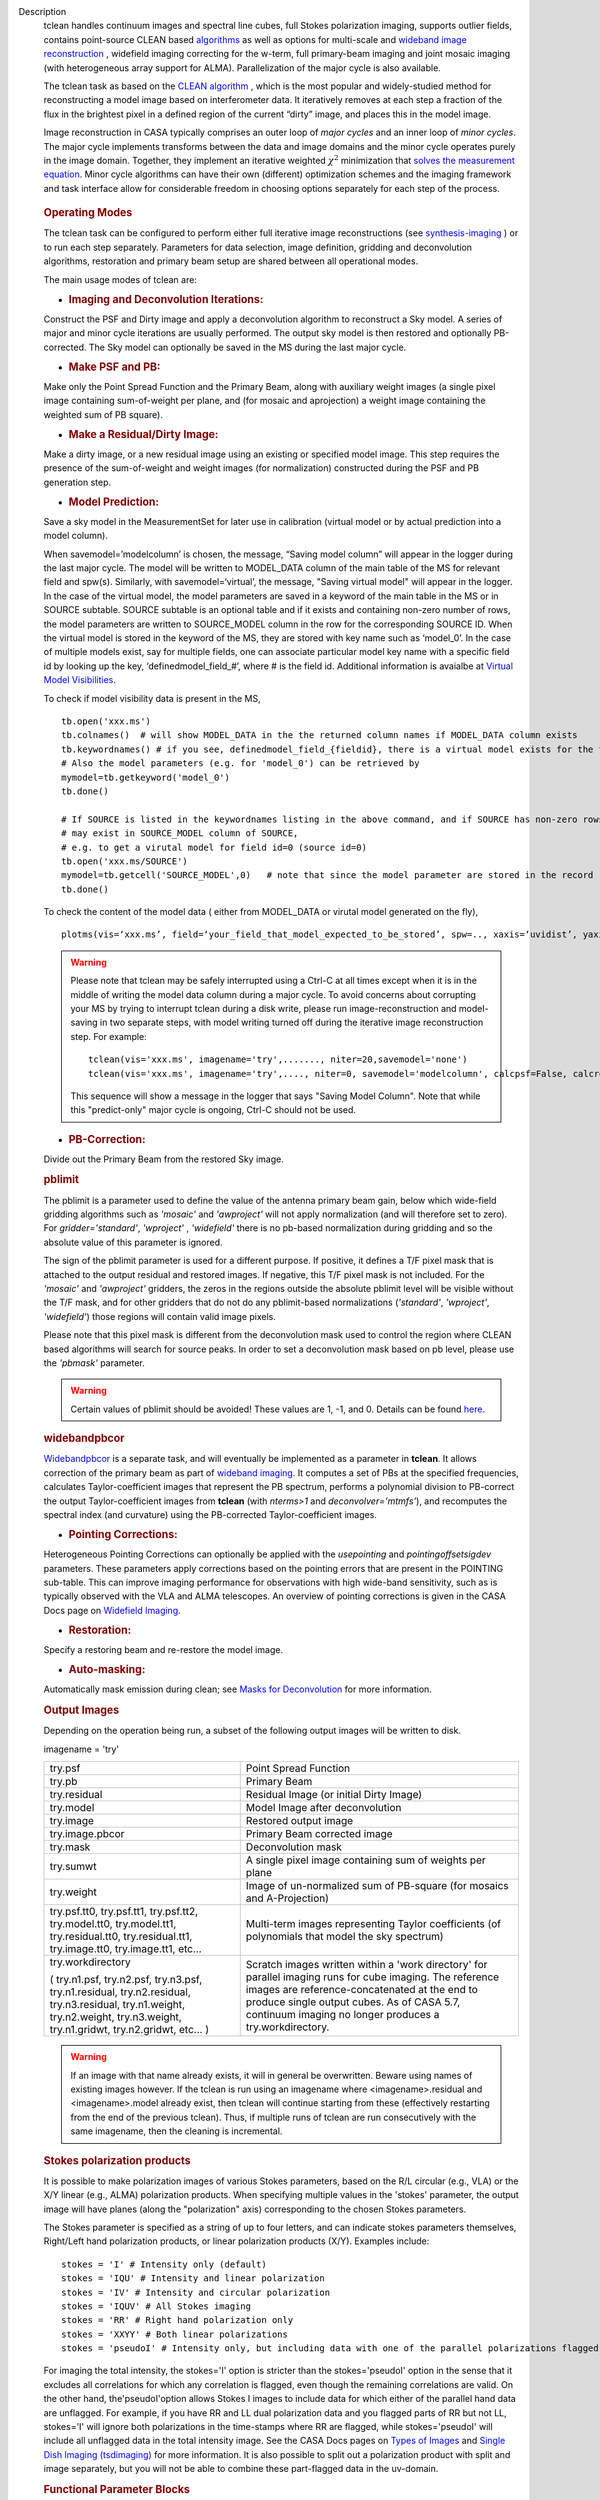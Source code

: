 

.. _Description:

Description
   tclean handles continuum images and spectral line cubes, full
   Stokes polarization imaging, supports outlier fields, contains
   point-source CLEAN
   based `algorithms <../../notebooks/synthesis_imaging.ipynb#Deconvolution-Algorithms>`__ as
   well as options for multi-scale and `wideband image
   reconstruction <../../notebooks/synthesis_imaging.ipynb#Wide-Band-Imaging>`__ ,
   widefield imaging correcting for the w-term, full primary-beam
   imaging and joint mosaic imaging (with heterogeneous array support
   for ALMA). Parallelization of the major cycle is also available.
   
   The tclean task as based on the `CLEAN
   algorithm <https://www.cv.nrao.edu/~abridle/deconvol/node7.html>`__ ,
   which is the most popular and widely-studied method for
   reconstructing a model image based on interferometer data. It
   iteratively removes at each step a fraction of the flux in the
   brightest pixel in a defined region of the current “dirty” image,
   and places this in the model image.
   
   Image reconstruction in CASA typically comprises an outer loop of
   *major cycles* and an inner loop of *minor cycles*. The major
   cycle implements transforms between the data and image domains and
   the minor cycle operates purely in the image domain. Together,
   they implement an iterative weighted :math:`\chi^2` minimization
   that `solves the measurement
   equation <../../notebooks/synthesis_imaging.ipynb#Introduction>`__.
   Minor cycle algorithms can have their own (different) optimization
   schemes and the imaging framework and task interface allow for
   considerable freedom in choosing options separately for each step
   of the process.
   
   .. figure:: _apimedia/26ad14d4f63ff633dbd5d9e92d40a5059ab46a67.png


   .. rubric:: Operating Modes

   The tclean task can be configured to perform either full iterative
   image reconstructions
   (see `synthesis-imaging <../../notebooks/synthesis_imaging.ipynb>`__ )
   or to run each step separately. Parameters for data selection,
   image definition, gridding and deconvolution algorithms,
   restoration and primary beam setup are shared between all
   operational modes.
   
   The main usage modes of tclean are:
   
   -  .. rubric:: Imaging and Deconvolution Iterations:
   
   Construct the PSF and Dirty image and apply a deconvolution
   algorithm to reconstruct a Sky model. A series of major and minor
   cycle iterations are usually performed. The output sky model is
   then restored and optionally PB-corrected. The Sky model can
   optionally be saved in the MS during the last major cycle.
   
   -  .. rubric:: Make PSF and PB:
   
   Make only the Point Spread Function and the Primary Beam, along
   with auxiliary weight images (a single pixel image containing
   sum-of-weight per plane, and (for mosaic and aprojection) a weight
   image containing the weighted sum of PB square).
   
   -  .. rubric:: Make a Residual/Dirty Image:
   
   Make a dirty image, or a new residual image using an existing or
   specified model image. This step requires the presence of the
   sum-of-weight and weight images (for normalization) constructed
   during the PSF and PB generation step.
   
   -  .. rubric:: Model Prediction:
   
   Save a sky model in the MeasurementSet for later use in
   calibration (virtual model or by actual prediction into a model
   column).
   
   When savemodel=’modelcolumn’ is chosen, the message, “Saving model column” will appear in the logger
   during the last major cycle. The model will be written to MODEL_DATA column of the main table of the MS
   for relevant field and spw(s). Similarly, with savemodel=‘virtual’, the message, "Saving virtual model" will appear in the logger.
   In the case of the virtual model, the model parameters are saved in a keyword of the main table in the MS or in SOURCE subtable.
   SOURCE subtable is an optional table and if it exists and containing non-zero number of rows, the model parameters are written to SOURCE_MODEL 
   column in the row for the corresponding SOURCE ID.
   When the virtual model is stored in the keyword of the MS, they are stored with key name such as ‘model_0’. 
   In the case of multiple models exist, say for multiple fields, one can associate particular model key name with a specific field id 
   by looking up the key, ‘definedmodel_field_#’, where # is the field id. 
   Additional information is avaialbe at `Virtual Model Visibilities <../../notebooks/synthesis_calibration.ipynb#Virtual-Model-Visibilities>`__.
   
   To check if model visibility data is present in the MS, ::
          
          tb.open('xxx.ms')
          tb.colnames()  # will show MODEL_DATA in the the returned column names if MODEL_DATA column exists
          tb.keywordnames() # if you see, definedmodel_field_{fieldid}, there is a virtual model exists for the field 
          # Also the model parameters (e.g. for 'model_0') can be retrieved by
          mymodel=tb.getkeyword('model_0')
          tb.done()
         
          # If SOURCE is listed in the keywordnames listing in the above command, and if SOURCE has non-zero rows, virtual model(s) 
          # may exist in SOURCE_MODEL column of SOURCE, 
          # e.g. to get a virutal model for field id=0 (source id=0)
          tb.open('xxx.ms/SOURCE')
          mymodel=tb.getcell('SOURCE_MODEL',0)   # note that since the model parameter are stored in the record (Python dictionaruy)tb.getcol cannot be used)
          tb.done()
          
   To check the content of the model data ( either from MODEL_DATA or virutal model generated on the fly), ::
   
          plotms(vis=‘xxx.ms’, field=‘your_field_that_model_expected_to_be_stored’, spw=.., xaxis=‘uvidist’, yaxis=‘amp’,ydatacolumn=‘model’)
          
 

   
   .. warning:: Please note that tclean may be safely interrupted using a Ctrl-C at all times except when it is in the middle of writing the model data column during a major cycle. To avoid concerns about corrupting your MS by trying to interrupt tclean during a disk write, please run image-reconstruction and model-saving in two separate steps, with model writing turned off during the iterative image reconstruction step. 
      For example: ::
      
          tclean(vis='xxx.ms', imagename='try',......., niter=20,savemodel='none')
          tclean(vis='xxx.ms', imagename='try',...., niter=0, savemodel='modelcolumn', calcpsf=False, calcres=False, restoration=False)
      
      This sequence will show a message in the logger that says "Saving Model Column". Note that while this "predict-only" major cycle is ongoing, Ctrl-C should not be used. 

   
   -  .. rubric:: PB-Correction:
   
   Divide out the Primary Beam from the restored Sky image.
   
   .. rubric:: pblimit
   
   The pblimit is a parameter used to define the value of the
   antenna primary beam gain, below which wide-field gridding
   algorithms such as *'mosaic'* and *'awproject'* will not apply
   normalization (and will therefore set to zero).  For
   *gridder='standard'*, *'wproject'* , *'widefield'* there is no pb-based 
   normalization during gridding and so the absolute value of 
   this parameter is ignored.

   The sign of the pblimit parameter is used for a different
   purpose. If positive, it defines a T/F pixel mask that is
   attached to the output residual and restored images.  If
   negative, this T/F pixel mask is not included. For the *'mosaic'* and 
   *'awproject'* gridders, the zeros in the regions outside the 
   absolute pblimit level will be visible without the T/F mask, and 
   for other gridders that do not do any pblimit-based normalizations
   (*'standard'*, *'wproject'*, *'widefield'*) those regions will 
   contain valid image pixels.
   
   Please note that this pixel mask is different from the deconvolution 
   mask used to control the region where CLEAN based algorithms will search
   for source peaks.  In order to set a deconvolution mask based on pb
   level, please use the *'pbmask'* parameter.
   
   .. warning:: Certain values of pblimit should be avoided!
      These values are 1, -1, and 0. Details can be found
      `here <../../notebooks/synthesis_imaging.ipynb#Imaging-Algorithms>`__.
   
   .. rubric:: widebandpbcor
   
   `Widebandpbcor <../../api/casatasks.rst>`__
   is a separate task, and will eventually be implemented as a
   parameter in **tclean**. It allows correction of the primary beam
   as part of `wideband
   imaging <../../notebooks/synthesis_imaging.ipynb#Wide-Band-Imaging>`__.
   It computes a set of PBs at the specified frequencies, calculates
   Taylor-coefficient images that represent the PB spectrum, performs
   a polynomial division to PB-correct the output Taylor-coefficient
   images from **tclean** (with *nterms>1* and
   *deconvolver='mtmfs'*), and recomputes the spectral index (and
   curvature) using the PB-corrected Taylor-coefficient images.
   
   -  .. rubric:: Pointing Corrections:
   
   Heterogeneous Pointing Corrections can optionally be applied with
   the *usepointing* and *pointingoffsetsigdev* parameters. These
   parameters apply corrections based on the pointing errors that are
   present in the POINTING sub-table. This can improve imaging
   performance for observations with high wide-band sensitivity, such
   as is typically observed with the VLA and ALMA telescopes. An
   overview of pointing corrections is given in the CASA Docs page on
   `Widefield
   Imaging <../../notebooks/synthesis_imaging.ipynb#Wide-Field-Imaging>`__.
   
   -  .. rubric:: Restoration:
   
   Specify a restoring beam and re-restore the model image.
   
   -  .. rubric:: Auto-masking:
   
   Automatically mask emission during clean; see `Masks for
   Deconvolution <../../notebooks/synthesis_imaging.ipynb#Masks-for-Deconvolution>`__
   for more information.

   
   .. rubric:: Output Images
   
   Depending on the operation being run, a subset of the following
   output images will be written to disk.
   
   imagename = 'try'
   
   +-----------------------------------+-----------------------------------+
   | try.psf                           | Point Spread Function             |
   +-----------------------------------+-----------------------------------+
   | try.pb                            | Primary Beam                      |
   +-----------------------------------+-----------------------------------+
   | try.residual                      | Residual Image (or initial Dirty  |
   |                                   | Image)                            |
   +-----------------------------------+-----------------------------------+
   | try.model                         | Model Image after deconvolution   |
   +-----------------------------------+-----------------------------------+
   | try.image                         | Restored output image             |
   +-----------------------------------+-----------------------------------+
   | try.image.pbcor                   | Primary Beam corrected image      |
   +-----------------------------------+-----------------------------------+
   | try.mask                          | Deconvolution mask                |
   +-----------------------------------+-----------------------------------+
   | try.sumwt                         | A single pixel image containing   |
   |                                   | sum of weights per plane          |
   +-----------------------------------+-----------------------------------+
   | try.weight                        | Image of un-normalized sum of     |
   |                                   | PB-square (for mosaics and        |
   |                                   | A-Projection)                     |
   +-----------------------------------+-----------------------------------+
   | try.psf.tt0, try.psf.tt1,         | Multi-term images representing    |
   | try.psf.tt2, try.model.tt0,       | Taylor coefficients (of           |
   | try.model.tt1, try.residual.tt0,  | polynomials that model the sky    |
   | try.residual.tt1, try.image.tt0,  | spectrum)                         |
   | try.image.tt1, etc...             |                                   |
   +-----------------------------------+-----------------------------------+
   | try.workdirectory                 | Scratch images written within a   |
   |                                   | 'work directory' for parallel     |
   | ( try.n1.psf, try.n2.psf,         | imaging runs for cube imaging.    |
   | try.n3.psf, try.n1.residual,      | The reference images are          |
   | try.n2.residual, try.n3.residual, | reference-concatenated at the end |
   | try.n1.weight, try.n2.weight,     | to produce single output cubes.   |
   | try.n3.weight, try.n1.gridwt,     | As of CASA 5.7, continuum imaging |
   | try.n2.gridwt, etc... )           | no longer produces a              |
   |                                   | try.workdirectory.                |
   |                                   |                                   |
   |                                   |                                   |
   +-----------------------------------+-----------------------------------+

   
   .. warning:: If an image with that name already exists, it will in
      general be overwritten. Beware using names of existing images
      however. If the tclean is run using an imagename where
      <imagename>.residual and <imagename>.model already exist, then
      tclean will continue starting from these (effectively
      restarting from the end of the previous tclean). Thus, if
      multiple runs of tclean are run consecutively with the same
      imagename, then the cleaning is incremental.
   
   .. rubric:: Stokes polarization products
   
   It is possible to make polarization images of various Stokes
   parameters, based on the R/L circular (e.g., VLA) or the X/Y
   linear (e.g., ALMA) polarization products. When specifying
   multiple values in the 'stokes' parameter, the output image will
   have planes (along the "polarization" axis) corresponding to the
   chosen Stokes parameters.
   
   The Stokes parameter is specified as a string of up to four
   letters, and can indicate stokes parameters themselves, Right/Left
   hand polarization products, or linear polarization products (X/Y).
   Examples include:
   
   ::
   
      stokes = 'I' # Intensity only (default)
      stokes = 'IQU' # Intensity and linear polarization
      stokes = 'IV' # Intensity and circular polarization
      stokes = 'IQUV' # All Stokes imaging
      stokes = 'RR' # Right hand polarization only
      stokes = 'XXYY' # Both linear polarizations
      stokes = 'pseudoI' # Intensity only, but including data with one of the parallel polarizations flagged
   
   For imaging the total intensity, the stokes='I' option is stricter
   than the stokes='pseudoI' option in the sense that it excludes all
   correlations for which any correlation is flagged, even though the
   remaining correlations are valid. On the other hand,
   the'pseudoI'option allows Stokes I images to include data for
   which either of the parallel hand data are unflagged. For example,
   if you have RR and LL dual polarization data and you flagged parts
   of RR but not LL, stokes='I' will ignore both polarizations in the
   time-stamps where RR are flagged, while stokes='pseudoI' will
   include all unflagged data in the total intensity image. See the
   CASA Docs pages on `Types of
   Images <../../notebooks/synthesis_imaging.ipynb#Types-of-images>`__ and `Single
   Dish Imaging
   (tsdimaging) <../../api/casatasks.rst>`__ for
   more information. It is also possible to split out a polarization
   product with split and image separately, but you will not be able
   to combine these part-flagged data in the uv-domain. 

   
   .. rubric:: Functional Parameter Blocks
   
   The **tclean** parameters are arranged in the functional blocks
   described below. More details on the individual parameters and
   sub-parameters can be found under the Parameters tab at the top of
   this page.
   
   As a general rule, sub-parameters will appear (and be used) only
   when a parent parameter has a specific value. This means that for
   a given set of choices (e.g. deconvolution or gridding algorithm)
   only parameters that are relevant to that choice will be visible
   to the user when " inp() " is invoked. It is advised that this
   task interface be used even when constructing tclean scripts that
   call the task as a python call " tclean(....) " to understand
   which parameters are relevant to the run and which are not.

   
   .. rubric:: Data Selection (selectdata)
   
   Selection parameters allow the definition of a subset of the
   supplied MS (or list of MSs) on which the imaging is to operate.
   Details can be found on the `CASA Docs pages of Visibility
   Selection <../../notebooks/visibility_data_selection.ipynb>`__.

   
   .. rubric:: Image Definition (specmode)
   
   The image coordinate system(s) and shape(s) can be set up to form
   single images (from a single field or from multiple fields forming
   a mosaic),or multiple fields. The different modes for imaging
   include:
   
   -  'mfs': multi-frequency synthesis, i.e., continuum imaging with
      only one output image channel.
   -  'cube': Spectral line imaging with one or more channels. The
      fixed spectral frame, LSRK, will be used for automatic internal
      software Doppler tracking so that a spectral line observed over
      an extended time range will line up appropriately.
   -  'cubedata': Spectral line imaging with one or more channels
      There is no internal software Doppler tracking so a spectral
      line observed over an extended time range may be smeared out in
      frequency.
   -  'cubesource': Spectral line imaging while tracking moving
      source (near field or solar system `ephemeris
      objects <../../notebooks/ephemeris_data.ipynb>`__ ).
      The velocity of the source is accounted and the frequency
      reported is in the source frame.
   
   Combined use of the parameters 'specmode' and 'gridder' (see
   below) allows to specify smaller outlier fields, facetted images,
   single plane wideband images (with 1 or more Taylor terms to model
   spectra), 3D spectral cubes with multiple channels, 3D images with
   multiple Stokes planes, 4D images with frequency channels and
   Stokes planes. Various combinations of all these options are also
   supported.
   
   The  `CASA Docs pages on Image
   Types <../../notebooks/synthesis_imaging.ipynb#Types-of-images>`__  provide
   more details.

   
   .. rubric:: Gridding Options (gridder)
   
   Options for convolutional resampling include standard gridding
   using a prolate spheroidal function, the use of FTs of Fresnel
   kernels for W-Projection, the use of baseline aperture
   illumination functions for A-Projection and Mosaicing. These
   include:
   
   -  'standard': standard gridding using a prolate spheroidal
      function
   -  'wproject': use of FTs of Fresnel kernels to correct for the
      widefield non-coplanar baseline effect (Cornwell et.al 2008)
   -  'widefield': Facetted imaging with or without W-Projection per
      facet.
   -  'mosaic': A-Projection that uses baseline, frequency and time
      dependent primary beams, without sidelobes, beam rotation or
      squint correction.
   -  'awproject': A-Projection from aperture illumination models
      with azimuthally asymmetric beams, including beam rotation,
      squint correction, conjugate frequency beams and W-projection
      (Bhatnagar et.al, 2008).
   
   Combinations of these options are also available. See the `CASA
   Docs pages on Widefield
   Imaging <../../notebooks/synthesis_imaging.ipynb#Wide-Field-Imaging>`__ for
   more information.
   
   For mosaicing and AW-projection, the frequency dependence of the
   primary beam within the data being imaged is included in the
   calculations and can optionally also be corrected for during
   gridding. See the CASA Docs page on `Wideband
   Imaging <../../notebooks/synthesis_imaging.ipynb#Wide-Band-Imaging>`__ for
   details.

   
   .. rubric:: Deconvolution Options (deconvolver)
   
   All our algorithms follow the Cotton-Schwab CLEAN style of major
   and minor cycles with the details of the deconvolution algorithm
   usually contained within the minor cycle and operating in the
   image domain. Options include:
   
   -  'hogbom': An adapted version of Hogbom Clean (Hogbom, 1974)
   -  'clark': An adapted version of Clark Clean (Clark, 1980)
   -  'clarkstokes': Clark Clean operating separately per Stokes
      plane
   -  'multiscale': MultiScale Clean (Cornwell, 2008).
      Scale-sensitive deconvolution algorithm designed for images
      with complicated spatial structure. It parameterizes the image
      into a collection of inverted tapered paraboloids.
   -  'mtmfs': Multi-term (Multi Scale) Multi-Frequency Synthesis
      (Rau and Cornwell, 2011). Models the wide-band sky brightness
      distribution through the use of multi-term Taylor polynomial
      and wideband primary beam corrections (to be used with
      nterms>1).
   -  'mem': Maximum Entropy Method (Cornwell and Evans, 1985). Note:
      The MEM implementation in CASA is not very robust, improvements
      will be made in the future.
   
   If as input to tclean the stokes parameter includes polarization
   planes other than I, then choosing deconvolver='hogbom' or
   'clarkstokes' will clean (search for components) each plane
   sequentially, while deconvolver ='clark' will deconvolve jointly.
   
   For more details, see the `CASA Docs pages on Deconvolution
   Algorithms <../../notebooks/synthesis_imaging.ipynb#Deconvolution-Algorithms>`__.
   
   Several options for `making masks, including
   automasking <../../notebooks/synthesis_imaging.ipynb#Masks-for-Deconvolution>`__,
   are also provided.

   
   .. rubric:: Data Weighting (weighting)
   
   Data weighting during imaging allows for the improvement of the
   dynamic range and the ability to adjust the synthesized beam
   associated with the produced image. The weight given to each
   visibility sample can be adjusted to fit the desired output. There
   are several reasons to adjust the weighting, including improving
   sensitivity to extended sources or accounting for noise variation
   between samples. The user can adjust the weighting by changing the
   *weighting* parameter with seven options: 'natural', 'uniform',
   'briggs',  'superuniform', 'briggsabs', 'briggsbwtaper', and 'radial'. Optionally,
   a UV taper can be applied, and various parameters can be set to
   further adjust the weight calculations.
   
   The most used options for data weighting are 'natural', 'unform'
   and 'briggs'.
   
   -  'Natural' weighting gives equal weight to all samples,
      resulting in the lowest noise level and largest (poorest)
      resolution, with relatively high sidelobe levels.
   -  'Uniform' weighting gives a weight inversely proportional to
      the sampling density function, which minimizes sidelobe levels
      and provides higher resolution, but at the expense of higher
      noise levels.
   -  'Briggs' weighting provides a compromise between natural and
      uniform weighting, and often optimizes between angular
      resolution, noise, and sidelobe levels. The key parameter for
      briggs weighting is the robust sub-parameter, which takes
      value between -2.0 (close to uniform weighting) to 2.0 (close
      to natural). The scaling of Ris such that robust=0 gives a good
      trade-off between resolution and sensitivity.
   
   In addition to the weighting scheme specified via the 'weighting'
   parameter, additional weights can be applied:
   
   -  The 'uvtaper' parameter applies a Gaussian taper on the weights
      of the UV data, in addition to the weighting scheme specified
      via the 'weighting' parameter. It is equivalent to smoothing
      the PSF obtained by other weighting schemes and can be
      specified either as a Gaussian in uv-space (eg. units of lambda
      or klambda) or as a Gaussian in the image domain (eg. angular
      units like arcsec). The effect of uvtaper this is that the
      clean beam becomes larger, and surface brightness sensitivity
      increases for extended emission.
   -  The 'perchanweightdensity' parameter (for briggs and uniform
      weighting of cubes) determines whether to calculate the
      weight density for each channel independently (True) or a
      common weight density for all of the selected data (False). In
      general, perchanweightdensity=True (default since CASA 5.5)
      provides more uniform sensitivity per channel for cubes, but
      with generally larger PSFs, while perchanweightdensity=False
      results in smaller psfs for the same robustness value, but the
      rms noise as a function of channel varies and increases toward
      the edge channels.
   -  The 'mosweight' sub-parameter of the mosaic gridder determines
      whether to weight each field in a mosaic independently
      (mosweight = True), or to calculate the weight density from the
      average uv distribution of all the fields combined (mosweight =
      False). For ALMA it has been shown that mosweight = True
      (default since CASA 5.4) may give better results in the
      presence of poor uv-coverage or non-uniform sensitivity across
      the mosaic, but the downside is that the major and minor axis
      of the synthesized beam may be ~10% larger than with
      mosweight=False, and it may potentially cause memory issues for
      large VLA mosaics.
   
   More details on data weighting can be found on the `Image
   Algorithm <../../notebooks/synthesis_imaging.ipynb#Imaging-Algorithms>`__ pages
   of CASA Docs

   
   .. rubric:: Iteration Control (niter)
   
   Iterations are controlled by user parameters (gain, niter, etc..)
   as well as stopping criteria that decide when to exit minor cycle
   iterations and trigger the next major cycle, and also when to
   terminate the major-minor loop. These stopping criteria include
   reaching iteration limits, convergence thresholds, and signs of
   divergence with appropriate messages displayed in the log. For
   more details, see the `CASA Docs pages on Iteration
   Control <../../notebooks/synthesis_imaging.ipynb#Iteration-Control>`__ .


   .. rubric:: Other Options
   
   .. rubric:: Handling Large Data and Image Sizes
   
   Parallelization of the major cycle is available for continuum
   imaging and of both major and minor cycles for cube imaging. In
   order to run tclean in parallel mode it is necessary to launch
   CASA with mpicasa, and set the tclean parameter parallel=True. The
   parallelization of tclean works in the same way if the input is a
   normal MS or a Multi-MS (MMS), and thus differs from the parallel
   approach used by other tasks in that it does not require a
   partitioned MMS file. Details can be found in the `CASA Docs
   chapter on Parallel
   Processing <../../notebooks/parallel-processing.ipynb>`__ .
   
   For large image cubes, the gridders can run into memory limits as
   they loop over all available image planes for each row of data
   accessed. To prevent this problem, we can grid subsets of channels
   in sequence with the chanchunks parameter, so that at any given
   time only part of the image cube needs to be loaded into memory.
   The chanchunks parameter controls the number of chunks to split
   the cube into.
   
   .. rubric:: User Interaction
   
   Options for user interaction include `interactive
   masking <../../notebooks/synthesis_imaging.ipynb#Masks-for-Deconvolution>`__
   and editing of iteration control parameters. The `output log
   files <../../notebooks/usingcasa.ipynb#Logging>`__ can
   also be used to diagnose some problems.
   
   Several convenience features are also available, such as operating
   on the MS in read-only mode (which does not require write
   permissions), the ability to restart and continue imaging runs
   without incuring the unnecessary cost of an initial major cycle or
   PSF construction and the optional return of a python dictionary
   that contains the convergence history of the run.
   
   .. rubric:: Scripting Controls
   
   Finer control can be achieved using the PySynthesisImager tools to
   run (for example) only image domain deconvolution or to insert
   methods for automatic mask generation (for example) in between the
   existing major/minor cycle loops or to connect external methods or
   algorithms for either the minor or major cycles.
   
   .. rubric:: Tracking moving sources or sources with ephemeris tables
   
   If the phasecenter is a known major solar system object
   ('MERCURY', 'VENUS', 'MARS', 'JUPITER', 'SATURN', 'URANUS',
   'NEPTUNE', 'PLUTO', 'SUN', 'MOON') or is an ephemerides table,
   then that source is tracked and the background sources get smeared
   (which is useful especially for long observations or multi epoch
   data). There is a special case, when phasecenter='TRACKFIELD',
   which will use the ephemerides or polynomial phasecenter in the
   FIELD table of the MeasurementSets as the source center to track.
   When in tracking mode,  the image center will be the direction of
   the source at the first time in the user selected data. At all
   other times, the source will be shifted by the amount it has moved
   in the frame of the image to that initial time. Examples of usage
   are presented in the **tclean** examples tab.
   
   .. note:: When displaying ephemeris images, it is good practice
      to use relative coordinates to determine the average offset of
      emission from the ephemeris path over the observation, i.e.,
      axis label properties: world coordinate, relative position. The
      use of the absolute grid (default) can be misleading since the
      chosen coordinate frame is associated with the ephemeris path
      location at an unspecified time, although usually near the
      beginning of the experimient.
   
   More information can be found in the `CASA Docs chapter on
   Ephemeris Data <../../notebooks/ephemeris_data.ipynb>`__.
   
   .. rubric:: History

   At the end of a successful tclean run, the history of the output
   images is updated. For every tclean command a series of entries is
   recorded, including the task name (tclean), the CASA version used,
   and every parameter-value pair of the task. The history is written
   to all the images found with the name given in the 'imagename'
   parameter of tclean and any extension.

   The image history entries added by tclean can be inspected using
   the task imhistory (`see API <../casatasks.rst>`_), similarly as
   with the history entries added by other image analysis tasks.

   As a lower level interface, the image history can be also inspected
   and manipulated using CASA tools such as the image analysis tool
   and the table tool (`see API <../casatools.rst>`_). The history
   entries are written into the 'logtable' subtable of the images.

   .. rubric:: Processing information

   Several parameters related to runtime processing are added to the
   miscinfo (miscellaneous information) record of the images produced
   by tclean. These are technical parameters related to processes and
   memory use:

   - mpiprocs: integer, number of processes (>1 for parallel runs)
   - chnchnks: integer, number of sub-cubes or chanchunks into which
     cubes are partitioned in the major cycles
   - memavail: float, estimated available memory, as found by tclean
     at the beginning of the first major cycle.
   - memreq: float, estimate of memory required, as a function of cube
     size, number of processors, and a few heuristic scale
     factors. Expressed in GBs.

   These parameters are added to the miscinfo record of the output
   images by the tclean command that creates them, and represent the
   runtime processing information of that command.

   Similarly as with other parameters included in the miscinfo record,
   these are exported to FITS images by the exportfits task, if the
   parameter history is True.  The miscinfo record can be inspected
   using the image tool (`see API <../casatools.rst>`_).

   The same values are written to the CASA log at the beginning of
   every major cycle. The `memreq` estimate should not be interpreted
   as the amount of memory that tclean is going to use. It is an
   estimate of memory that would be required to fit all the data in
   memory, also accounting for the fact that that multiple processes
   would work on the data simultaneously if running in parallel
   mode.

   The `memreq` value is used to estimate the required `chnchnks` or
   number of sub-cubes into which the data are partitioned in the
   major cycles. `chnchnks` is roughly estimated as the result from
   dividing `memreq` by `memavail`. The amount of memory effectively
   used is kept below the estimated amount of memory available, thanks
   to the partitioning of the data in sub-cubes and further finer
   partitioning done in the minor cycles. The `memreq` estimate grows
   proportionally to the data dimensions, type of gridder, and number
   of processes in parallel mode.

.. _Examples:

Examples
   The following examples, to be expanded, highlight modes and
   options that the tclean task supports.
   The examples below are written as scripts that may be copied
   and pasted to get started with the basic parameters needed for
   a particular operation. When writing scripts, it is advised
   that the interactive task interface be used to view lists of
   sub-parameters that are relevant only to the operations being
   performed. For example, setting specmode='cube' and running
   inp() will list parameters that are relevant to spectral
   coordinate definition, or setting niter to a number greater
   than zero (niter=100) followed by inp() will list iteration
   control parameters.
   Note that all runs of tclean need the following parameters:
   vis, imagename, imsize, and cell.
   By default, tclean will run with niter=0, making the PSF, a
   primary beam, the initial dirty (or residual) image and a
   restored version of the image.

   
   For examples running tclean on ALMA data, see also the CASA
   Guide `"Tclean and
   ALMA" <https://casaguides.nrao.edu/index.php?title=TCLEAN_and_ALMA>`__.
   
   .. rubric:: Imaging and Deconvolution Iterations
   
   .. rubric:: Using Hogbom CLEAN on a single MFS image
   
   ::
   
      tclean(vis='test.ms', imagename='try1', imsize=100, cell='10.0arcsec', specmode='mfs',
             deconvolver='hogbom', gridder='standard', weighting='natural', niter=100 )
   
   .. rubric:: Using Multi-scale CLEAN on a Cube Mosaic image
   
   ::

      tclean(vis='test.ms', imagename='try1', imsize=100, cell='10.0arcsec',specmode='cube', nchan=10,
             start='1.0GHz', width='10MHz', deconvolver='multiscale', scales=[0,3,10,30], gridder='mosaic', pblimit=0.1,
             weighting='natural', niter=100 )
   
   .. rubric:: Using W-Projection with Multi-Term MFS wideband imaging

   ::
   
      tclean(vis='test.ms', imagename='try1', imsize=100, cell='10.0arcsec', deconvolver='mtmfs', reffreq='1.5GHz',
             nterms=2, gridder='wproject', wprojplanes=64, weighting='natural', niter=100 )
   
   .. rubric:: Using automasking with any type of image

   ::
   
      tclean(vis='test.ms', imagename='try1', niter=100, ...., usemask='auto-multithresh')
    
   
   .. rubric:: Scripting using PySynthesisImager

   PySynthesisImager (LINK) is a python application built on top
   of the synthesis tools (LINK). The operations of the tclean
   task can be replicated using the following python script.
   Subsets of the script can thus be chosen, and extra external
   methods can be inserted in between as desired.  After each
   stage, images are saved on disk. Therefore, any modifications
   done to the images in between steps will be honored.

   ::
   
      ## (1) Import the python application layer
      from imagerhelpers.imager_base import PySynthesisImager
      from imagerhelpers.input_parameters import ImagerParameters

      ## (2) Set up Input Parameters
      ## - List all parameters that you need here
      ## - Defaults will be assumed for unspecified parameters
      ## - Nearly all parameters are identical to that in the task.
      ## Please look at the list of parameters under __init__
      ## using "help ImagerParameters"
      paramList = ImagerParameters(msname ='DataTest/point.ms',
                                   field='',
                                   spw='',
                                   imagename='try2',
                                   imsize=100,
                                   cell='10.0arcsec',
                                   specmode='mfs',
                                   gridder='standard',
                                   weighting='briggs',
                                   niter=100,
                                   deconvolver='hogbom')

      ## (3) Construct the PySynthesisImager object, with all input parameters
      imager = PySynthesisImager(params=paramList)

      ## (4) Initialize various modules.
      ## - Pick only the modules you will need later on. For
      example, to only make
      ## the PSF, there is no need for the deconvolver or iteration control modules.
      ## Initialize modules major cycle modules
      imager.initializeImagers()
      imager.initializeNormalizers()
      imager.setWeighting()
      ## Init minor cycle modules
      imager.initializeDeconvolvers()
      imager.initializeIterationControl()

      ## (5) Make the initial images
      imager.makePSF()
      imager.makePB()
      imager.runMajorCycle() # Make initial dirty / residual image

      ## (6) Make the initial clean mask
      imager.hasConverged()
      imager.updateMask()

      ## (7) Run the iteration loops
      while ( not imager.hasConverged() ):
          imager.runMinorCycle()
          imager.runMajorCycle()
          imager.updateMask()

      ## (8) Finish up
      retrec=imager.getSummary();
      imager.restoreImages()
      imager.pbcorImages()

      ## (9) Close tools.
      imager.deleteTools()
   
    
   For model prediction (i.e. to only save an input model in
   preparation for self-calibration, for example), use the
   following in step (5). The name of the input model is either
   assumed to be <imagename>.model (or its multi-term equivalent)
   or should be specified via the startmodel parameter in step
   (2).
    
   
   ::
   
      imager.predictModel()      # Step (5)
   
   For major cycle parallelization for continuum imaging
   (specmode='mfs'), replace steps (1) and (3) with the following

   
   ::
   
      # Step (1)
      from imagerhelpers.imager_parallel_continuum import PyParallelContSynthesisImager

      # Step (3)
      imager = PyParallelContSynthesisImager(params=paramList)

   
   For parallelization of both the major and minor cycles for Cube
   imaging, replace steps (1) and (3) with the following, and
   include a virtual concanenation call at the end. (However, note
   that for parallel Cube imaging, if you would like to replace
   the minor cycle with your own code (for example), you would
   have to go one layer deeper. For this, please contact our team
   for assistance.)
   
   ::
   
      from imagerhelpers.imager_parallel_cube import PyParallelCubeSynthesisImager   # Step (1)
      imager = PyParallelCubeSynthesisImager(params=paramList) # Step (3)
      imager.concatImages(type='virtualcopy') # Step (8)

   
   .. rubric:: Using tclean with ephemerides tables in CASA format

   When you have an ephermeris table that covers the whole
   observation:
   
   ::
   
      tclean(vis=['MS1.ms', 'MS2.ms', 'MS3.ms', 'MS4.ms', 'MS5.ms'],
             selectdata=True, field="DES_DEEDEE",
             spw=['17,19,21,23','17,19,21,23','17,19,21,23','17,19,21,23','17,19,21,23'],
             intent="OBSERVE_TARGET#ON_SOURCE", datacolumn="data",
             imagename="test_track", imsize=[2000, 2000], cell=['0.037arcsec'],
             phasecenter="des_deedee_ephem.tab", stokes="I")
   
   You can check whether the ephermeris table is of the format
   that CASA accepts by using the measures tool me.framecomet
   function:

   ::
   
      me.framecomet('des_deedee.tab')
   
   If this tool accepts the input without complaint, then the same
   should work in tclean.
   If the source you are tracking is one of the ten sources for
   which the CASA measures tool has the ephemerides from the JPL
   DE200 or DE405, then you can use their names directly:

   ::
   
      tclean(vis=['uid___A002_Xbc74ea_X175c.ms',
                  'uid___A002_Xbc74ea_X1af4.ms',
                  'uid___A002_Xbc74ea_X1e19.ms',
                  'uid___A002_Xbc74ea_X20b7.ms'],
             selectdata=True, field="Jupiter",
             spw=['17,19,21,23','17,19,21,23','17,19,21,23','17,19,21,23'],
             intent="OBSERVE_TARGET#ON_SOURCE", datacolumn="corrected",
             imagename="alltogether", imsize=[700, 700], cell=['0.16arcsec'],
             phasecenter="JUPITER", stokes="I")
   
   For ALMA data mainly the correlator may have the ephemerides of
   a moving source already attached to the FIELD tables of the
   MeasurementSets (as it was used to phase track the source). In
   such special cases, you can use the keyword "TRACKFIELD" in the
   phasecenter parameter, and then the internal ephemerides will
   be used to track the source.
   
   ::
   
      tclean(vis=['MS1.ms', 'MS2.ms', 'MS3.ms', 'MS4.ms', 'MS5.ms'],
             selectdata=True, field="DES_DEEDEE",
             spw=['17,19,21,23','17,19,21,23','17,19,21,23','17,19,21,23','17,19,21,23'],
             intent="OBSERVE_TARGET#ON_SOURCE", datacolumn="data",
             imagename="test_track", imsize=[2000, 2000],
             cell=['0.037arcsec'], phasecenter="TRACKFIELD", stokes="I")

.. _Development:

Development
   task_tclean.py  contains only calls to various steps and the
   controls for different Operating Modes (LINK).  No other logic is
   present in the top level task script.    task_tclean.py uses
   classes defined in refimagerhelper.py ( PySynthesisImager and its
   parallel derivatives ).

   Script writers aiming to replicate tclean in an external script
   and be able to insert their own methods or connect their own
   modules, will be able to simply copy and paste the task tclean
   code (the lines containing  " imager.xxxx " )
   
   The tclean task interface is meant to show (and use) subparameters
   only when their parent options are turned on. This way, at any
   given time, the only parameters a user should see via inp() are
   those that are relevant to the current set of algorithm and
   operational choices.
   
   Additional examples to be added to the Examples tab (from testing
   suite at
   https://svn.cv.nrao.edu/svn/casa/branches/release-4_7/gcwrap/python/scripts/tests/test_refimager.py):
   
   Examples are meant to have a consistent set of values for vis,
   imagename, imsize,cell, with a limited number of parameters per
   line, to ensure readability. Note that each multiline command has
   to be edited outside of plone and copied in here, such that the
   spacing is preserved and the reader can copy/paste at the casa
   prompt.
   
   .. rubric:: Make PSF and PB
   
   Make only the PSF, Weight images, and the PB.
   
   ::
   
      tclean(vis='test.ms', imagename='try1', imsize=100, cell='10.0arcsec, niter=0)


   .. rubric:: Make a residual/dirty image
      
   ::
   
      tclean(vis='test.ms', imagename='try1', imsize=100, cell='10.0arcsec')
   
   .. rubric:: Model Prediction

   ::
   
      tclean(vis='test.ms', imagename='try1', imsize=100, cell='10.0arcsec')

   
   .. rubric:: PB-correction
      
   ::
   
      tclean(vis='test.ms', imagename='try1', imsize=100, cell='10.0arcsec')
   

   .. rubric:: Restoration

   ::
   
      tclean(vis='test.ms', imagename='try1', imsize=100, cell='10.0arcsec')

   
   .. rubric:: Restarts

   ( deconv only,  autonaming, etc )
   
   ::
   
      tclean(vis='test.ms', imagename='try1', imsize=100, cell='10.0arcsec')
   

   .. rubric:: Data Selection
   
   one MS, a list of MSs.
   
   ::
   
      tclean(vis='test.ms', imagename='try1', imsize=100, cell='10.0arcsec')

   
   .. rubric:: Single-Field Image Shapes

   Single Field (mfs, cube (basics), phasecenter, stokes planes ? )
   
   ::
   
      tclean(vis='test.ms', imagename='try1', imsize=100, cell='10.0arcsec')

   
   .. rubric:: Defining Spectral Coordinate Systems
   
   LINK to Synthesis Imaging / Spectral Line Imaging
   
   (examples of all the complicated ways you can do this)
   
   ::
   
      tclean(vis='test.ms', imagename='try1', imsize=100, cell='10.0arcsec')


   .. rubric:: Examples of Multi-Field Imaging
   
   ( 2 single, multiterm, mfs and cube, etc )
   
   ::

      tclean(vis='test.ms', imagename='try1', imsize=100, cell='10.0arcsec')

   
   .. rubric:: Examples of Iteration Control
   
   niter=0,  using cycleniter,  cyclefactor...

   ::
   
      tclean(vis='test.ms', imagename='try1', imsize=100, cell='10.0arcsec')

   
   .. rubric:: Using a Starting model

   single term, multi-term, with restarts, a single-dish model
   (units, etc).
   
   ::
   
      tclean(vis='test.ms', imagename='try1', imsize=100, cell='10.0arcsec')

   
   .. rubric:: Saving model visibilities in preparation for self-calibration
   
   use savemodel of various types.
   
   ::

      tclean(vis='test.ms', imagename='try1', imsize=100, cell='10.0arcsec')
   

   .. rubric:: Making masks for deconvolution
   
   LINK to Synthesis Imaging / Masks For Deconvolution
   
   making masks....
   
   ::

      tclean(vis='test.ms', imagename='try1', imsize=100, cell='10.0arcsec')


   .. rubric:: Primary Beam correction
   
   LINK to Synthesis Imaging / Primary Beams
   
   single term, wideband (connect to wb)
   
   ::

      tclean(vis='test.ms', imagename='try1', imsize=100, cell='10.0arcsec')
   

   .. rubric:: Returned dictionary
   
   example of what is in it...
   
   ::
   
      tclean(vis='test.ms', imagename='try1', imsize=100, cell='10.0arcsec')
   

   .. rubric:: Examples of Wide-Band Imaging

   LINK to Synthesis Imaging / Wide Band Imaging
   
   Choose nterms, ref-freq.  Re-restore outputs. Apply widebandpbcor
   
   ::
   
      tclean(vis='test.ms', imagename='try1', imsize=100, cell='10.0arcsec')
   

   .. rubric:: Examples of Mosaicking
   
   LINK to Synthesis Imaging / Mosaicking
   
   Setting up mosaic imaging, setup vpmanager to supply external PB.
   
   ::

      tclean(vis='test.ms', imagename='try1', imsize=100, cell='10.0arcsec')
   

   .. rubric:: Examples of Wide-field and Full-Beam Imaging
   
   facets, wprojection (and wprojplanes),  A-Projection
   
   ::
   
      tclean(vis='test.ms', imagename='try1', imsize=100, cell='10.0arcsec')
   
    
   
   .. rubric:: Parallelization for Continuum/MFS and Cube

   ::

      tclean(vis='test.ms', imagename='try1', imsize=100, cell='10.0arcsec'
   

   .. rubric:: Channel chunking for very large Spectral Cubes

   ::

      tclean(vis='test.ms', imagename='try1', imsize=100, cell='10.0arcsec')

   
   .. rubric:: Changes to tclean

   10/19/2019:
   
   In the MTMFS deconvolver, the expression used to compute D-Chisq
   can be algebraically reduced. This means that the runtime of the
   minor cycle has been improved ror deconvolver=‘MTMFS’,
   particularly for large imsize, niter, and number of scales for
   multi-scale deconvolution. This `technical memo <https://drive.google.com/file/d/1U1zRrmBJ4vYfsi-7IE5orOYHIIRmiFSL/view?usp=sharing>`_
   briefly describes the algorithmic changes and provides examples of
   the speed-up in runtime.
